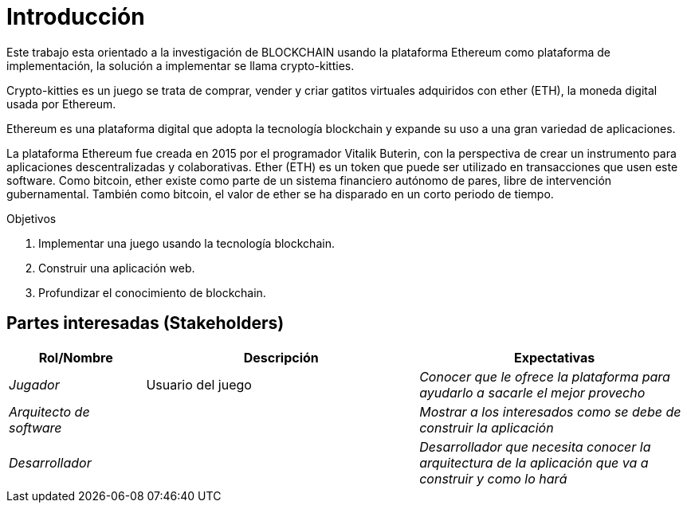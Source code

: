 [[section-introduction-and-goals]]
= Introducción

Este trabajo esta orientado a la investigación de BLOCKCHAIN usando 
la plataforma Ethereum como plataforma de implementación, 
la solución a implementar se llama crypto-kitties.

Crypto-kitties es un juego se trata de comprar, 
vender y criar gatitos virtuales adquiridos con ether (ETH), 
la moneda digital usada por Ethereum.

Ethereum es una plataforma digital que adopta la tecnología blockchain
y expande su uso a una gran variedad de aplicaciones. 

La plataforma Ethereum fue creada en 2015 por el programador Vitalik Buterin, 
con la perspectiva de crear un instrumento para aplicaciones descentralizadas y colaborativas. 
Ether (ETH) es un token que puede ser utilizado en transacciones que usen este software. 
Como bitcoin, ether existe como parte de un sistema financiero autónomo de pares, 
libre de intervención gubernamental. 
También como bitcoin, el valor de ether se ha disparado en un corto periodo de tiempo.

.Objetivos
. Implementar una juego usando la tecnología blockchain.
. Construir una aplicación web.
. Profundizar el conocimiento de blockchain.

== Partes interesadas (Stakeholders)

[options="header",cols="1,2,2"]
|===
|Rol/Nombre|Descripción|Expectativas
| _Jugador_ | Usuario del juego | _Conocer que le ofrece la plataforma para ayudarlo a sacarle el mejor provecho_
| _Arquitecto de software_ |  | _Mostrar a los interesados como se debe de construir la aplicación_
| _Desarrollador_ |  | _Desarrollador que necesita conocer la arquitectura de la aplicación que va a construir y como lo hará_
|===